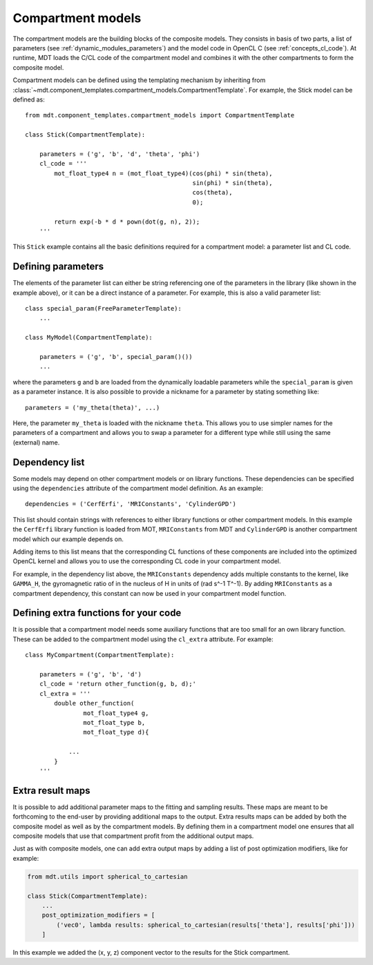 .. _dynamic_modules_compartments:

******************
Compartment models
******************
The compartment models are the building blocks of the composite models.
They consists in basis of two parts, a list of parameters (see :ref:`dynamic_modules_parameters`) and the model code in OpenCL C (see :ref:`concepts_cl_code`).
At runtime, MDT loads the C/CL code of the compartment model and combines it with the other compartments to form the composite model.

Compartment models can be defined using the templating mechanism by inheriting from :class:`~mdt.component_templates.compartment_models.CompartmentTemplate`.
For example, the Stick model can be defined as::

    from mdt.component_templates.compartment_models import CompartmentTemplate

    class Stick(CompartmentTemplate):

        parameters = ('g', 'b', 'd', 'theta', 'phi')
        cl_code = '''
            mot_float_type4 n = (mot_float_type4)(cos(phi) * sin(theta),
                                                  sin(phi) * sin(theta),
                                                  cos(theta),
                                                  0);

            return exp(-b * d * pown(dot(g, n), 2));
        '''


This ``Stick`` example contains all the basic definitions required for a compartment model: a parameter list and CL code.


Defining parameters
===================
The elements of the parameter list can either be string referencing one of the parameters in the library (like shown in the example above),
or it can be a direct instance of a parameter. For example, this is also a valid parameter list::

    class special_param(FreeParameterTemplate):
        ...

    class MyModel(CompartmentTemplate):

        parameters = ('g', 'b', special_param()())
        ...


where the parameters ``g`` and ``b`` are loaded from the dynamically loadable parameters while the ``special_param`` is given as a parameter instance.
It is also possible to provide a nickname for a parameter by stating something like::

    parameters = ('my_theta(theta)', ...)

Here, the parameter ``my_theta`` is loaded with the nickname ``theta``.
This allows you to use simpler names for the parameters of a compartment and allows you to swap a parameter for a different type while still using the same (external) name.


Dependency list
===============
Some models may depend on other compartment models or on library functions.
These dependencies can be specified using the ``dependencies`` attribute of the compartment model definition.
As an example::

    dependencies = ('CerfErfi', 'MRIConstants', 'CylinderGPD')

This list should contain strings with references to either library functions or other compartment models.
In this example the ``CerfErfi`` library function is loaded from MOT, ``MRIConstants`` from MDT and ``CylinderGPD`` is another compartment model which our example depends on.

Adding items to this list means that the corresponding CL functions of these components are included into the optimized OpenCL kernel and allows you to use the corresponding CL code in your compartment model.

For example, in the dependency list above, the ``MRIConstants`` dependency adds multiple constants to the kernel,
like ``GAMMA_H``, the gyromagnetic ratio of in the nucleus of H in units of (rad s^-1 T^-1).
By adding ``MRIConstants`` as a compartment dependency, this constant can now be used in your compartment model function.


Defining extra functions for your code
======================================
It is possible that a compartment model needs some auxiliary functions that are too small for an own library function.
These can be added to the compartment model using the ``cl_extra`` attribute. For example::

    class MyCompartment(CompartmentTemplate):

        parameters = ('g', 'b', 'd')
        cl_code = 'return other_function(g, b, d);'
        cl_extra = '''
            double other_function(
                    mot_float_type4 g,
                    mot_float_type b,
                    mot_float_type d){

                ...
            }
        '''


.. _dynamic_modules_compartments_extra_result_maps:


Extra result maps
=================
It is possible to add additional parameter maps to the fitting and sampling results.
These maps are meant to be forthcoming to the end-user by providing additional maps to the output.
Extra results maps can be added by both the composite model as well as by the compartment models.
By defining them in a compartment model one ensures that all composite models that use that compartment profit from the additional output maps.

Just as with composite models, one can add extra output maps by adding a list of post optimization modifiers, like for example:

.. code-block:: python

    from mdt.utils import spherical_to_cartesian

    class Stick(CompartmentTemplate):
        ...
        post_optimization_modifiers = [
            ('vec0', lambda results: spherical_to_cartesian(results['theta'], results['phi']))
        ]


In this example we added the (x, y, z) component vector to the results for the Stick compartment.

